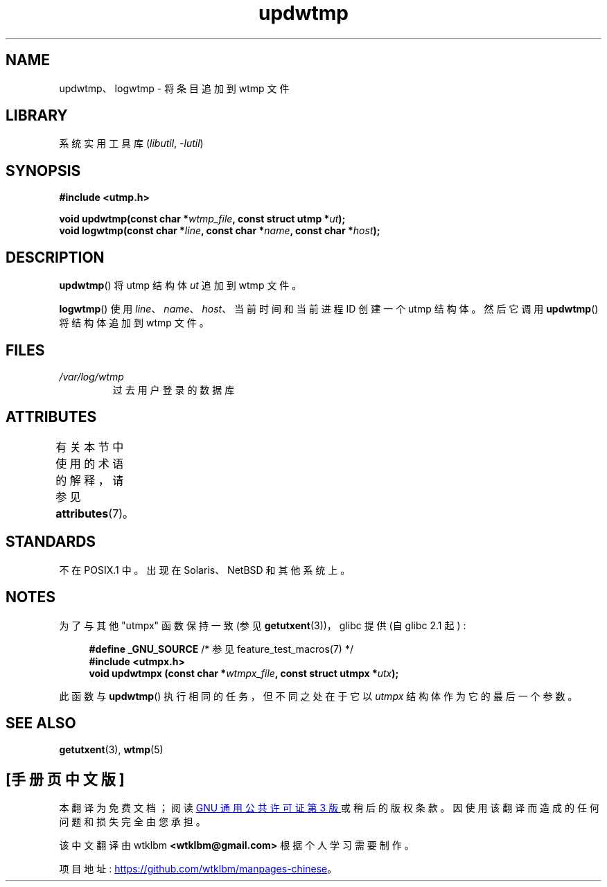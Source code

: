 .\" -*- coding: UTF-8 -*-
'\" t
.\" Copyright 1997 Nicolás Lichtmaier <nick@debian.org>
.\" Created Wed Jul  2 23:27:34 ART 1997
.\"
.\" SPDX-License-Identifier: GPL-2.0-or-later
.\"
.\" Added info on availability, aeb, 971207
.\" Added -lutil remark, 030718
.\" 2008-07-02, mtk, document updwtmpx()
.\"
.\"*******************************************************************
.\"
.\" This file was generated with po4a. Translate the source file.
.\"
.\"*******************************************************************
.TH updwtmp 3 2022\-12\-15 "Linux man\-pages 6.03" 
.SH NAME
updwtmp、logwtmp \- 将条目追加到 wtmp 文件
.SH LIBRARY
系统实用工具库 (\fIlibutil\fP, \fI\-lutil\fP)
.SH SYNOPSIS
.nf
\fB#include <utmp.h>\fP
.PP
\fBvoid updwtmp(const char *\fP\fIwtmp_file\fP\fB, const struct utmp *\fP\fIut\fP\fB);\fP
\fBvoid logwtmp(const char *\fP\fIline\fP\fB, const char *\fP\fIname\fP\fB, const char *\fP\fIhost\fP\fB);\fP
.fi
.SH DESCRIPTION
\fBupdwtmp\fP() 将 utmp 结构体 \fIut\fP 追加到 wtmp 文件。
.PP
\fBlogwtmp\fP() 使用 \fIline\fP、\fIname\fP、\fIhost\fP、当前时间和当前进程 ID 创建一个 utmp 结构体。然后它调用
\fBupdwtmp\fP() 将结构体追加到 wtmp 文件。
.SH FILES
.TP 
\fI/var/log/wtmp\fP
过去用户登录的数据库
.SH ATTRIBUTES
有关本节中使用的术语的解释，请参见 \fBattributes\fP(7)。
.ad l
.nh
.TS
allbox;
lbx lb lb
l l l.
Interface	Attribute	Value
T{
\fBupdwtmp\fP(),
\fBlogwtmp\fP()
T}	Thread safety	MT\-Unsafe sig:ALRM timer
.TE
.hy
.ad
.sp 1
.SH STANDARDS
不在 POSIX.1 中。 出现在 Solaris、NetBSD 和其他系统上。
.SH NOTES
为了与其他 "utmpx" 函数保持一致 (参见 \fBgetutxent\fP(3))，glibc 提供 (自 glibc 2.1 起) :
.PP
.in +4n
.EX
\fB#define _GNU_SOURCE \fP/* 参见 feature_test_macros(7) */
\fB#include <utmpx.h>\fP
\fBvoid updwtmpx (const char *\fP\fIwtmpx_file\fP\fB, const struct utmpx *\fP\fIutx\fP\fB);\fP
.EE
.in
.PP
此函数与 \fBupdwtmp\fP() 执行相同的任务，但不同之处在于它以 \fIutmpx\fP 结构体作为它的最后一个参数。
.SH "SEE ALSO"
\fBgetutxent\fP(3), \fBwtmp\fP(5)
.PP
.SH [手册页中文版]
.PP
本翻译为免费文档；阅读
.UR https://www.gnu.org/licenses/gpl-3.0.html
GNU 通用公共许可证第 3 版
.UE
或稍后的版权条款。因使用该翻译而造成的任何问题和损失完全由您承担。
.PP
该中文翻译由 wtklbm
.B <wtklbm@gmail.com>
根据个人学习需要制作。
.PP
项目地址:
.UR \fBhttps://github.com/wtklbm/manpages-chinese\fR
.ME 。
